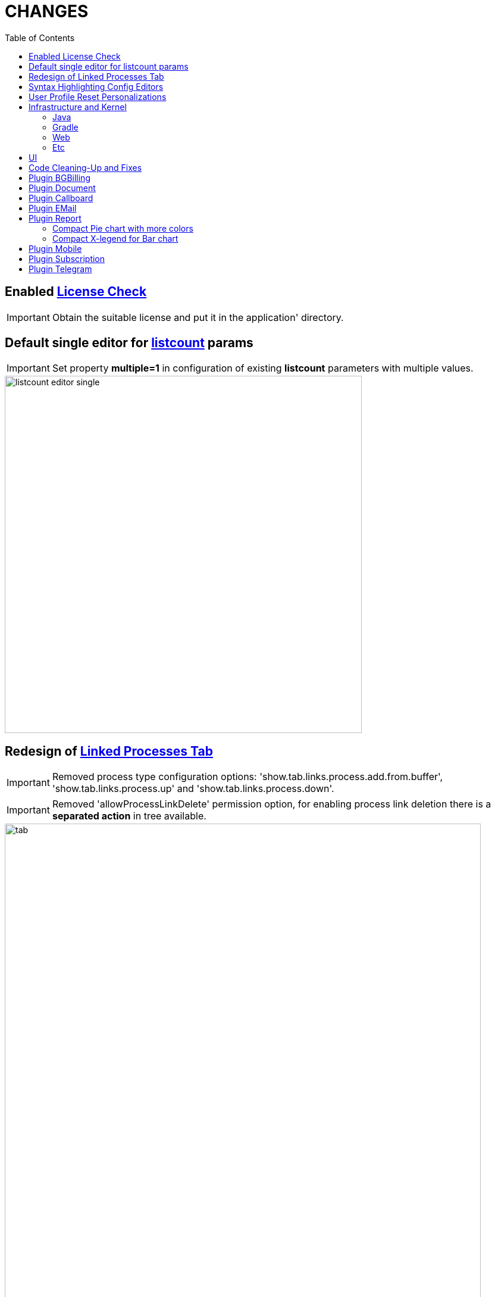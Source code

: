 = CHANGES
:toc:

== Enabled <<../../kernel/setup.adoc#config-license, License Check>>

IMPORTANT: Obtain the suitable license and put it in the application' directory.

== Default single editor for <<../../kernel/setup.adoc#param-listcount, listcount>> params

IMPORTANT: Set property *multiple=1* in configuration of existing *listcount* parameters with multiple values.

image::../../kernel/_res/param/listcount_editor_single.png[width=600]

== Redesign of <<../../kernel/process/index.adoc#linked-process,Linked Processes Tab>>

IMPORTANT: Removed process type configuration options: 'show.tab.links.process.add.from.buffer', 'show.tab.links.process.up' and 'show.tab.links.process.down'.

IMPORTANT: Removed 'allowProcessLinkDelete' permission option, for enabling process link deletion there is a *separated action* in tree available.

image::../../kernel/process/_res/linked_process/tab.png[width="800"]

[square]
* Pagination for parent relations.
* Adding relation to parent processes.
* Configurable available processes for added links.

== Syntax Highlighting Config Editors
Introduced for the rest of existing editors.

image::_res/img-permission-sets.png[width="800px"]

image::_res/img-groups-of-users.png[width="800px"]

image::_res/img-users.png[width="800px"]

== <<../../kernel/setup.adoc#user-profile, User Profile>> Reset Personalizations

image::../../kernel/_res/user/profile_own_personalization.png[width="800px"]

== Infrastructure and Kernel
=== Java
[square]
* Java 17 support in sources.
* Java 11 support in JSP pages.
* Massive update of Java libraries.

=== Gradle
[square]
* Gradle-only build process, no more Ant is used.
* Gradle version 7.6

=== Web
[square]
* *<!DOCTYPE html>* in HTML pages.
* Actualized `normalize.css`.

=== Etc
[square]
* Log warning "Not primary action name '{}' was used for checking of '{}'" for detecting usages of old action names.
* <<../../kernel/setup.adoc#united-user-config-keys, Replace>> *dontCheckPermission=1* configuration key to *user.permission.check=0*.
* Explicit 'UTF-8' encoding for log files.
* Systemd unit failed start after update from UI.
* Cleaning up `work` directory on server start.

== UI
Single selection tree UI element.

image::_res/ui-single-selection-tree.png[]

New notifications and warnings.

image::_res/ui-message-1.png[]

image::_res/ui-message-2.png[]

== Code Cleaning-Up and Fixes
[square]
* Replace JSP includes to tags.
* Replace JSP functions to dot notation calls.
* Using modern AJAX calls.

== Plugin <<../../plugin/bgbilling/index.adoc#, BGBilling>>
Поддержка версий 9.2x.

[square]
* Многочисленные улучшения в карточке договора и исправления.
* Удалена поддержка плагина CRM биллинга.
* Очищен код для "Единых договоров".

== Plugin <<../../plugin/document/index.adoc#, Document>>
Configuration for Demo DB.

== Plugin <<../../plugin/pln/callboard/index.adoc#, Callboard>>
Show groups and users when <<../../plugin/pln/callboard/index.adoc#usage-set-time, setting>> slot in process.

image::../../plugin/pln/callboard/_res/process_set_time.png[width="800px"]

== Plugin <<../../plugin/msg/email/index.adoc#, EMail>>
Deletion messages in process.

== Plugin <<../../plugin/report/index.adoc#, Report>>

=== Compact Pie chart with more colors
image::_res/report/pie.png[width="800"]

Before.

image::_res/report/pie_old.png[width="800"]

=== Compact X-legend for Bar chart
image::_res/report/bar.png[width="800"]

Before.

image::_res/report/bar_old.png[width="800"]

== Plugin <<../../plugin/mobile/index.adoc#, Mobile>>
Configuration for Demo DB.

== Plugin <<../../plugin/bil/subscription/index.adoc#, Subscription>>
Handle in report a consultant as a different from report generator person.

== Plugin <<../../plugin/telegram/index.adoc#, Telegram>>
Better support for Markdown in messages.
